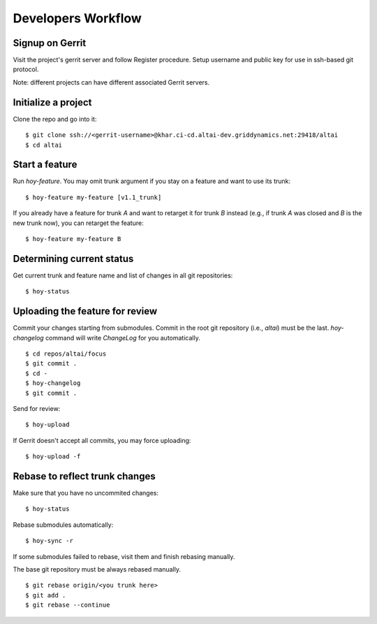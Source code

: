 Developers Workflow
===================

Signup on Gerrit
----------------
Visit the project's gerrit server and follow Register procedure.
Setup username and public key for use in ssh-based git protocol.

Note: different projects can have different associated Gerrit servers.


Initialize a project
--------------------

Clone the repo and go into it::

    $ git clone ssh://<gerrit-username>@khar.ci-cd.altai-dev.griddynamics.net:29418/altai
    $ cd altai


Start a feature
---------------

Run `hoy-feature`. You may omit trunk argument if you stay on a
feature and want to use its trunk::

    $ hoy-feature my-feature [v1.1_trunk]


If you already have a feature for trunk `A` and want to retarget it for
trunk `B` instead (e.g., if trunk `A` was closed and `B` is the new trunk
now), you can retarget the feature::

    $ hoy-feature my-feature B


Determining current status
--------------------------

Get current trunk and feature name and list of changes in all git
repositories::

    $ hoy-status


Uploading the feature for review
--------------------------------

Commit your changes starting from submodules. Commit in the root git
repository (i.e., `altai`) must be the last. `hoy-changelog` command
will write `ChangeLog` for you automatically.

::

    $ cd repos/altai/focus
    $ git commit .
    $ cd -
    $ hoy-changelog
    $ git commit .


Send for review::

    $ hoy-upload

If Gerrit doesn't accept all commits, you may force uploading::

    $ hoy-upload -f


Rebase to reflect trunk changes
-------------------------------

Make sure that you have no uncommited changes::

    $ hoy-status


Rebase submodules automatically::

    $ hoy-sync -r


If some submodules failed to rebase, visit them and finish rebasing manually.

The base git repository must be always rebased manually.

::

    $ git rebase origin/<you trunk here>
    $ git add .
    $ git rebase --continue
